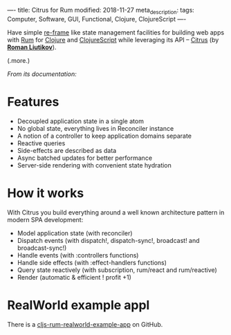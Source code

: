 ----
title: Citrus for Rum
modified: 2018-11-27
meta_description: 
tags: Computer, Software, GUI, Functional, Clojure, ClojureScript
----

Have simple [[https://github.com/Day8/re-frame][re-frame]] like state management facilities for building web
apps with [[https://github.com/tonsky/rum/][Rum]] for [[http://clojure.org/][Clojure]] and [[http://clojurescript.org/][ClojureScript]] while leveraging its API
-- [[https://github.com/roman01la/citrus][Citrus]] (by *[[https://github.com/roman01la][Roman Liutikov]]*).

(.more.)

/From its documentation:/

* Features
   :PROPERTIES:
   :CUSTOM_ID: features
   :END:

- Decoupled application state in a single atom
- No global state, everything lives in Reconciler instance
- A notion of a controller to keep application domains separate
- Reactive queries
- Side-effects are described as data
- Async batched updates for better performance
- Server-side rendering with convenient state hydration

* How it works
   :PROPERTIES:
   :CUSTOM_ID: how-it-works
   :END:

With Citrus you build everything around a well known architecture
pattern in modern SPA development:

- Model application state (with reconciler)
- Dispatch events (with dispatch!, dispatch-sync!, broadcast! and broadcast-sync!)
- Handle events (with :controllers functions)
- Handle side effects (with :effect-handlers functions)
- Query state reactively (with subscription, rum/react and rum/reactive)
- Render (automatic & efficient ! profit +1)

* RealWorld example appl
   :PROPERTIES:
   :CUSTOM_ID: realworld-example-appl
   :END:

There is a [[https://github.com/roman01la/cljs-rum-realworld-example-app][cljs-rum-realworld-example-app]] on GitHub.
